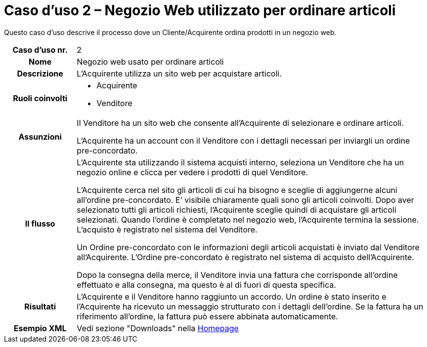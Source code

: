 [[use-case-2-web-shop-used-for-ordering-items]]
= Caso d’uso 2 – Negozio Web utilizzato per ordinare articoli

Questo caso d’uso descrive il processo dove un Cliente/Acquirente ordina prodotti in un negozio web. 

[cols="1h,5",]
|====
|Caso d’uso nr.
|2

|Nome
|Negozio web usato per ordinare articoli

|Descrizione
|L'Acquirente utilizza un sito web per acquistare articoli. 

|Ruoli coinvolti
a| * Acquirente
* Venditore

|Assunzioni
|Il Venditore ha un sito web che consente all'Acquirente di selezionare e ordinare articoli. +

L'Acquirente ha un account con il Venditore con i dettagli necessari per inviargli un ordine pre-concordato.

|Il flusso
a|L'Acquirente sta utilizzando il sistema acquisti interno, seleziona un Venditore che ha un negozio online e clicca per vedere i prodotti di quel Venditore. +

L'Acquirente cerca nel sito gli articoli di cui ha bisogno e sceglie di aggiungerne alcuni all’ordine pre-concordato. E’ visibile chiaramente quali sono gli articoli coinvolti. Dopo aver selezionato tutti gli articoli richiesti, l'Acquirente sceglie quindi di acquistare gli articoli selezionati. Quando l'ordine è completato nel negozio web, l'Acquirente termina la sessione. L’acquisto è registrato nel sistema del Venditore. +

Un Ordine pre-concordato con le informazioni degli articoli acquistati è inviato dal Venditore all’Acquirente. L’Ordine pre-concordato è registrato nel sistema di acquisto dell'Acquirente. +

Dopo la consegna della merce, il Venditore invia una fattura che corrisponde all'ordine
effettuato e alla consegna, ma questo è al di fuori di questa specifica.


|Risultati
|L'Acquirente e il Venditore hanno raggiunto un accordo. Un ordine è stato inserito 
e l'Acquirente ha ricevuto un messaggio strutturato con i dettagli dell’ordine. Se la fattura ha un riferimento all’ordine, la fattura può essere abbinata automaticamente.


|Esempio XML
|Vedi sezione "Downloads" nella link:/peppol-docs/[Homepage]
|====
